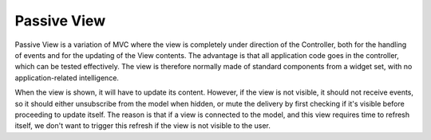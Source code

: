 Passive View
------------

Passive View is a variation of MVC where the view is completely under direction
of the Controller, both for the handling of events and for the updating of the
View contents. The advantage is that all application code goes in the
controller, which can be tested effectively. The view is therefore normally
made of standard components from a widget set, with no application-related
intelligence.

When the view is shown, it will have to update its content. However, if the
view is not visible, it should not receive events, so it should either
unsubscribe from the model when hidden, or mute the delivery by first checking
if it's visible before proceeding to update itself. The reason is that if a
view is connected to the model, and this view requires time to refresh itself,
we don't want to trigger this refresh if the view is not visible to the user.


